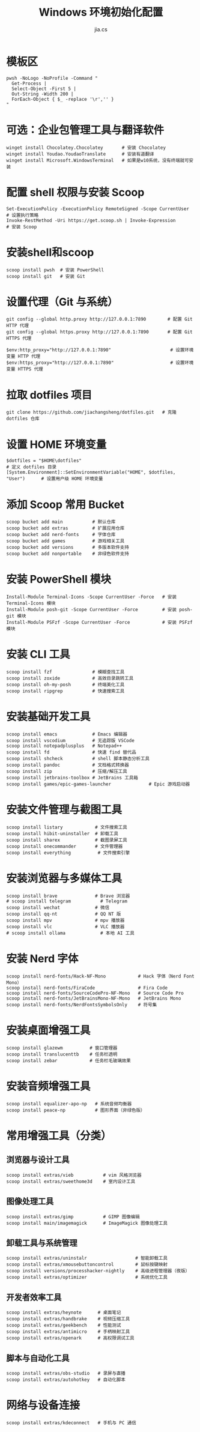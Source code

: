 #+TITLE: Windows 环境初始化配置
#+AUTHOR: jia.cs
#+STARTUP: overview

* 模板区

#+NAME: pwsh-init
#+BEGIN_SRC shell :results output
pwsh -NoLogo -NoProfile -Command "
  Get-Process |
  Select-Object -First 5 |
  Out-String -Width 200 |
  ForEach-Object { $_ -replace '\r','' }
"
#+END_SRC

* 可选：企业包管理工具与翻译软件

#+BEGIN_SRC shell :results output
winget install Chocolatey.Chocolatey       # 安装 Chocolatey
winget install Youdao.YoudaoTranslate      # 安装有道翻译
winget install Microsoft.WindowsTerminal   # 如果是w10系统，没有终端就可安装
#+END_SRC

* 配置 shell 权限与安装 Scoop

#+BEGIN_SRC shell :results output
Set-ExecutionPolicy -ExecutionPolicy RemoteSigned -Scope CurrentUser     # 设置执行策略
Invoke-RestMethod -Uri https://get.scoop.sh | Invoke-Expression          # 安装 Scoop
#+END_SRC

* 安装shell和scoop

#+BEGIN_SRC shell :results output
scoop install pwsh  # 安装 PowerShell
scoop install git   # 安装 Git
#+END_SRC

* 设置代理（Git 与系统）

#+BEGIN_SRC shell :results output
git config --global http.proxy http://127.0.0.1:7890        # 配置 Git HTTP 代理
git config --global https.proxy http://127.0.0.1:7890       # 配置 Git HTTPS 代理

$env:http_proxy="http://127.0.0.1:7890"                      # 设置环境变量 HTTP 代理
$env:https_proxy="http://127.0.0.1:7890"                     # 设置环境变量 HTTPS 代理
#+END_SRC

* 拉取 dotfiles 项目

#+BEGIN_SRC shell :results output
git clone https://github.com/jiachangsheng/dotfiles.git   # 克隆 dotfiles 仓库
#+END_SRC

* 设置 HOME 环境变量

#+BEGIN_SRC shell :results output
$dotfiles = "$HOME\dotfiles"                                                  # 定义 dotfiles 目录
[System.Environment]::SetEnvironmentVariable("HOME", $dotfiles, "User")      # 设置用户级 HOME 环境变量
#+END_SRC

* 添加 Scoop 常用 Bucket

#+BEGIN_SRC shell :results output
scoop bucket add main           # 默认仓库
scoop bucket add extras         # 扩展应用仓库
scoop bucket add nerd-fonts     # 字体仓库
scoop bucket add games          # 游戏相关工具
scoop bucket add versions       # 多版本软件支持
scoop bucket add nonportable    # 非绿色软件支持
#+END_SRC

* 安装 PowerShell 模块

#+BEGIN_SRC shell :results output
Install-Module Terminal-Icons -Scope CurrentUser -Force   # 安装 Terminal-Icons 模块
Install-Module posh-git -Scope CurrentUser -Force         # 安装 posh-git 模块
Install-Module PSFzf -Scope CurrentUser -Force            # 安装 PSFzf 模块
#+END_SRC

* 安装 CLI 工具

#+BEGIN_SRC shell :results output
scoop install fzf               # 模糊查找工具
scoop install zoxide            # 高效目录跳转工具
scoop install oh-my-posh        # 终端美化工具
scoop install ripgrep           # 快速搜索工具
#+END_SRC

* 安装基础开发工具

#+BEGIN_SRC shell :results output
scoop install emacs             # Emacs 编辑器
scoop install vscodium          # 无追踪版 VSCode
scoop install notepadplusplus   # Notepad++
scoop install fd                # 快速 find 替代品
scoop install shcheck           # shell 脚本静态分析工具
scoop install pandoc            # 文档格式转换器
scoop install zip               # 压缩/解压工具
scoop install jetbrains-toolbox # JetBrains 工具箱
scoop install games/epic-games-launcher              # Epic 游戏启动器
#+END_SRC

* 安装文件管理与截图工具

#+BEGIN_SRC shell :results output
scoop install listary            # 文件搜索工具
scoop install hibit-uninstaller  # 卸载工具
scoop install sharex             # 截图录屏工具
scoop install onecommander       # 文件管理器
scoop install everything          # 文件搜索引擎
#+END_SRC

* 安装浏览器与多媒体工具

#+BEGIN_SRC shell :results output
scoop install brave              # Brave 浏览器
# scoop install telegram           # Telegram
scoop install wechat             # 微信
scoop install qq-nt              # QQ NT 版
scoop install mpv                # mpv 播放器
scoop install vlc                # VLC 播放器
# scoop install ollama             # 本地 AI 工具
#+END_SRC

* 安装 Nerd 字体

#+BEGIN_SRC shell :results output
scoop install nerd-fonts/Hack-NF-Mono            # Hack 字体（Nerd Font Mono）
scoop install nerd-fonts/FiraCode                # Fira Code
scoop install nerd-fonts/SourceCodePro-NF-Mono   # Source Code Pro
scoop install nerd-fonts/JetBrainsMono-NF-Mono   # JetBrains Mono
scoop install nerd-fonts/NerdFontsSymbolsOnly    # 符号集
#+END_SRC

* 安装桌面增强工具

#+BEGIN_SRC shell :results output
scoop install glazewm          # 窗口管理器
scoop install translucenttb    # 任务栏透明
scoop install zebar            # 任务栏毛玻璃效果
#+END_SRC

* 安装音频增强工具

#+BEGIN_SRC shell :results output
scoop install equalizer-apo-np   # 系统音频均衡器
scoop install peace-np           # 图形界面（非绿色版）
#+END_SRC

* 常用增强工具（分类）

** 浏览器与设计工具

#+BEGIN_SRC shell :results output
scoop install extras/vieb           # vim 风格浏览器
scoop install extras/sweethome3d    # 室内设计工具
#+END_SRC

** 图像处理工具

#+BEGIN_SRC shell :results output
scoop install extras/gimp           # GIMP 图像编辑
scoop install main/imagemagick      # ImageMagick 图像处理工具
#+END_SRC

** 卸载工具与系统管理

#+BEGIN_SRC shell :results output
scoop install extras/uninstalr                  # 智能卸载工具
scoop install extras/xmousebuttoncontrol        # 鼠标按键映射
scoop install versions/processhacker-nightly    # 高级进程管理器（夜版）
scoop install extras/optimizer                  # 系统优化工具
#+END_SRC

** 开发者效率工具

#+BEGIN_SRC shell :results output
scoop install extras/heynote      # 桌面笔记
scoop install extras/handbrake    # 视频压缩工具
scoop install extras/geekbench    # 性能测试
scoop install extras/antimicro    # 手柄映射工具
scoop install extras/openark      # 高权限调试工具
#+END_SRC

** 脚本与自动化工具

#+BEGIN_SRC shell :results output
scoop install extras/obs-studio   # 录屏与直播
scoop install extras/autohotkey   # 自动化脚本
#+END_SRC

* 网络与设备连接

#+BEGIN_SRC shell :results output
scoop install extras/kdeconnect   # 手机与 PC 通信
#+END_SRC
